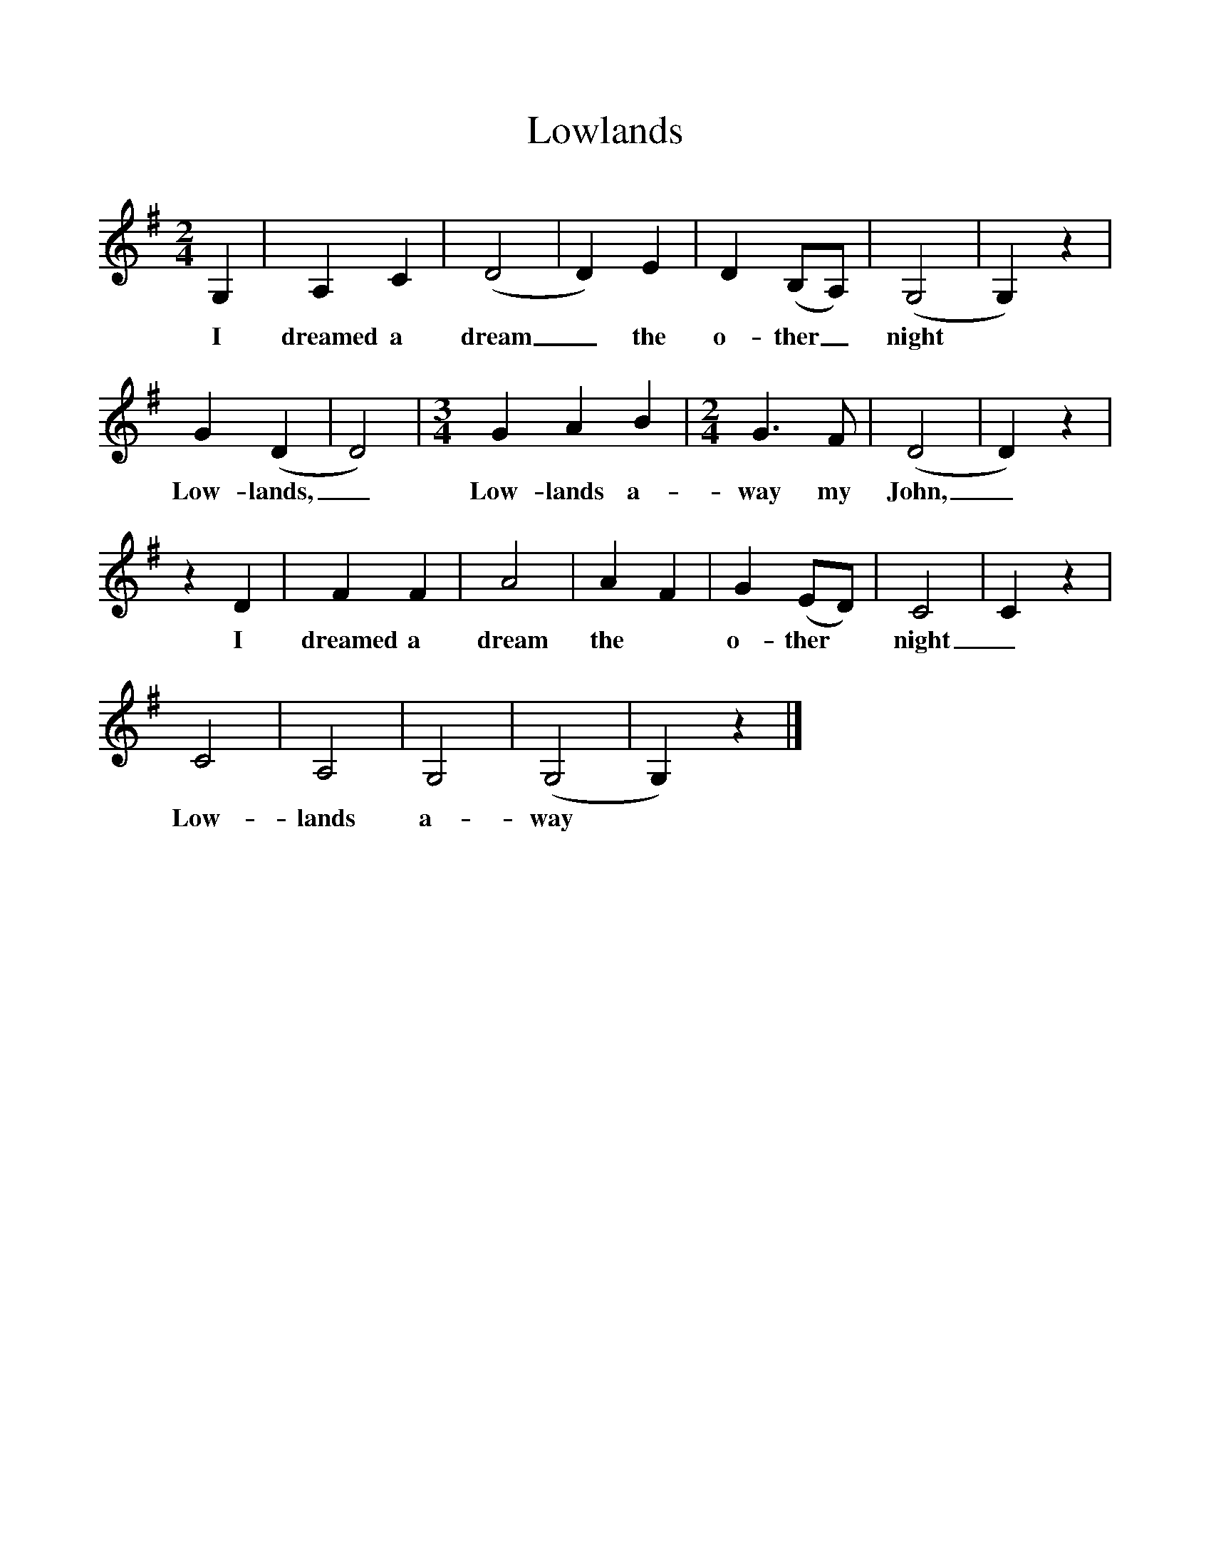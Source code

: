 %%scale 1
X:1     %Music
T:Lowlands
B:Hugill, Stan, (1969), Shanties and Sailors Songs, London, Herbert Jenkins
Z:Stan Hugill
M:2/4     
L:1/16     %
K:G
G,4 |A,4 C4 |(D8 |D4) E4 | D4 (B,2A,2) | (G,8 |G,4) z4|
w:I dreamed a dream_ the  o-ther_ night
 G4(D4 | D8) | [M:3/4] [L:1/8]  G2 A2 B2 | [M:2/4] [L:1/16] G6 F2 | (D8 | D4) z4 |
w: Low-lands,_ Low-lands a- way my John,_
z4 D4 |F4 F4 |A8 | A4 F4 |G4 (E2D2) |C8 |C4 z4 |
w: I dreamed a dream the *o-ther *night_ 
C8 |A,8 |G,8 | (G,8 | G,4) z4 |]
w:Low-lands a-way 

